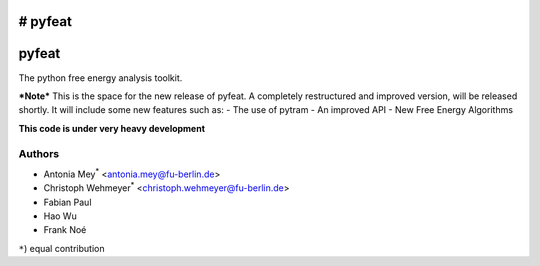 # pyfeat
******
pyfeat
******

The python free energy analysis toolkit.


***Note***
This is the space for the new release of pyfeat.
A completely restructured and improved version, will be released shortly.
It will include some new features such as:
- The use of pytram
- An improved API
- New Free Energy Algorithms

**This code is under very heavy development**


Authors
=======

- Antonia Mey\ :superscript:`*` <antonia.mey@fu-berlin.de>
- Christoph Wehmeyer\ :superscript:`*` <christoph.wehmeyer@fu-berlin.de>
- Fabian Paul
- Hao Wu
- Frank Noé

``*``) equal contribution



